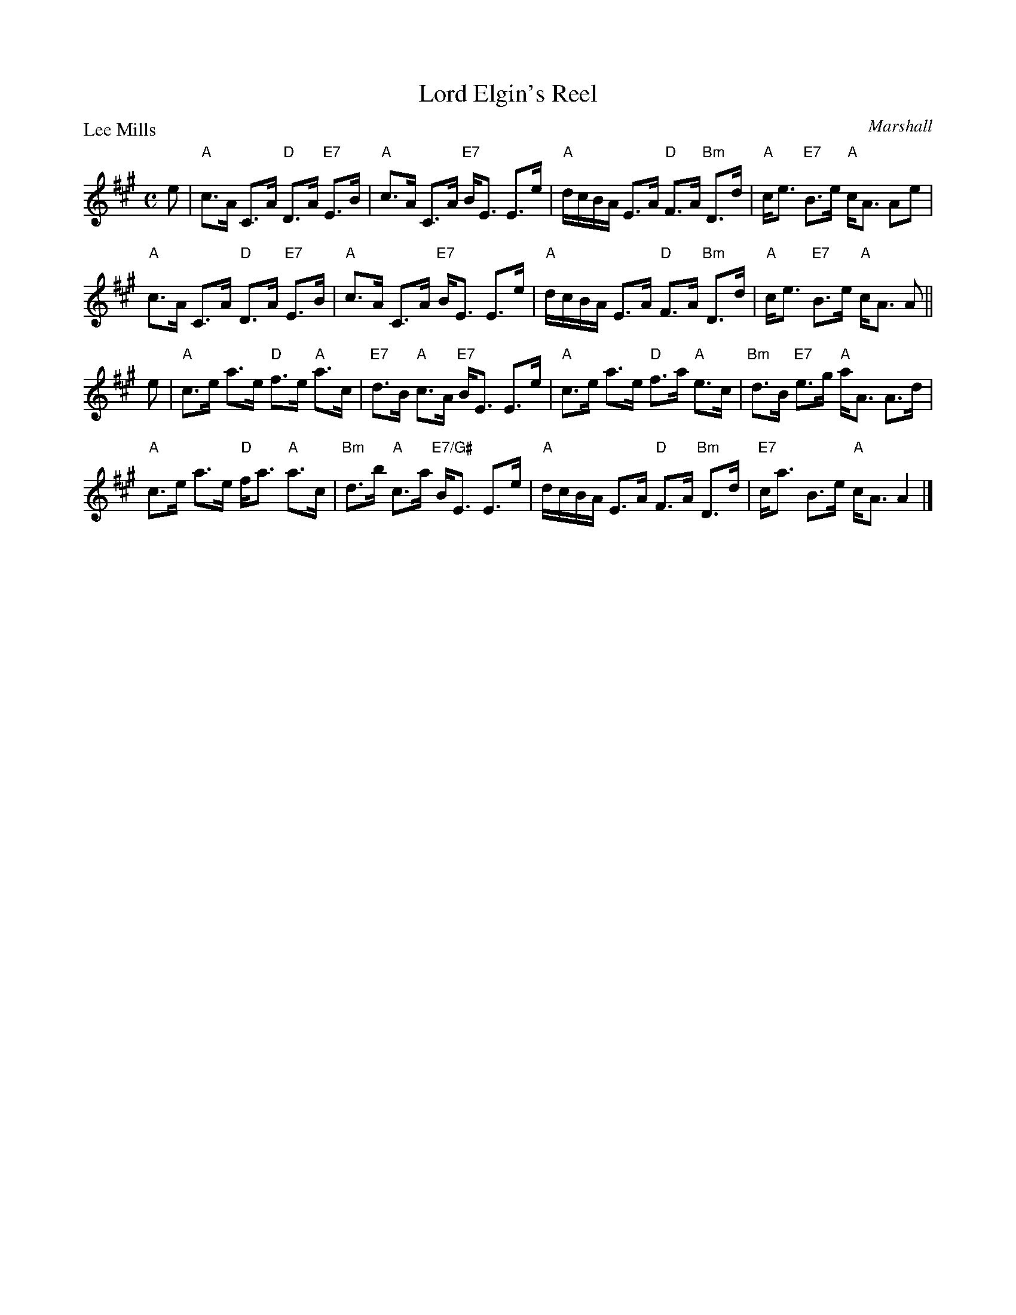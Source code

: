 X:2605
T:Lord Elgin's Reel
P:Lee Mills
C:Marshall
R:Strathspey (8x32)
B:RSCDS 26-5
Z:Anselm Lingnau <anselm@strathspey.org>
M:C
L:1/8
K:A
%
e|"A"c>A C>A "D"D>A "E7"E>B|"A"c>A C>A "E7"B<E E>e|\
  "A"d/c/B/A/ E>A "D"F>A "Bm"D>d|"A"c<e "E7"B>e "A"c<A Ae|
  "A"c>A C>A "D"D>A "E7"E>B|"A"c>A C>A "E7"B<E E>e|\
  "A"d/c/B/A/ E>A "D"F>A "Bm"D>d|"A"c<e "E7"B>e "A"c<A A||
e|"A"c>e a>e "D"f>e "A"a>c|"E7"d>B "A"c>A "E7"B<E E>e|\
  "A"c>e a>e "D"f>a "A"e>c|"Bm"d>B "E7"e>g "A"a<A A>d|
  "A"c>e a>e "D"f<a "A"a>c|"Bm"d>b "A"c>a "E7/G#"B<E E>e|\
  "A"d/c/B/A/ E>A "D"F>A "Bm"D>d|"E7"c<a B>e "A"c<A A2|]
